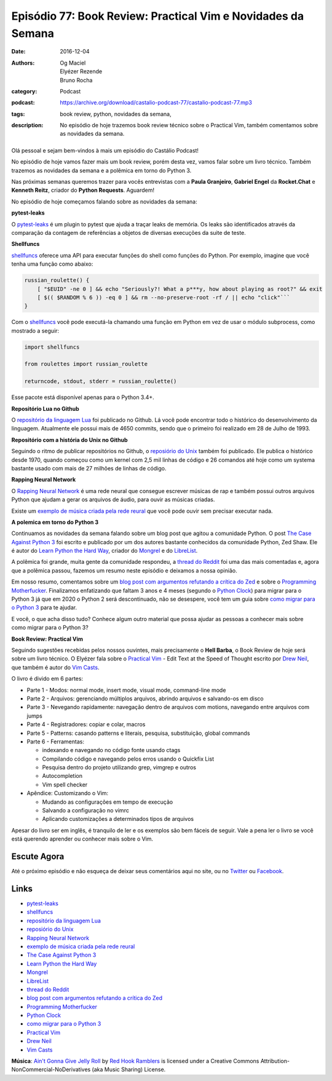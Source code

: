 Episódio 77: Book Review: Practical Vim e Novidades da Semana
#############################################################
:date: 2016-12-04
:authors: Og Maciel, Elyézer Rezende, Bruno Rocha
:category: Podcast
:podcast: https://archive.org/download/castalio-podcast-77/castalio-podcast-77.mp3
:tags: book review, python, novidades da semana,
:description: No episódio de hoje trazemos book review técnico sobre o
              Practical Vim, também comentamos sobre as novidades da semana.

.. figure:: {filename}/images/practical-vim.jpg
   :alt: Practical Vim - Edit Text at the Speed of Thought
   :figclass: pull-left clear article-figure

Olá pessoal e sejam bem-vindos à mais um episódio do Castálio Podcast!

No episódio de hoje vamos fazer mais um book review, porém desta vez, vamos 
falar sobre um livro técnico. Também trazemos as novidades da semana e a 
polêmica em torno do Python 3.

Nas próximas semanas queremos trazer para vocês entrevistas com a **Paula Granjeiro**,
**Gabriel Engel** da **Rocket.Chat** e **Kenneth Reitz**, criador do **Python Requests**.
Aguardem!

.. more

No episódio de hoje começamos falando sobre as novidades da semana:

**pytest-leaks**

O `pytest-leaks`_ é um plugin to pytest que ajuda a traçar leaks de memória.
Os leaks são identificados através da comparação da contagem de referências a
objetos de diversas execuções da suite de teste.

**Shellfuncs**

`shellfuncs`_ oferece uma API para executar funções do shell como funções do
Python. Por exemplo, imagine que você tenha uma função como abaixo:

.. raw:: html

    <div class="clearfix"></div>

.. code-block:: bash

    russian_roulette() {
        [ "$EUID" -ne 0 ] && echo "Seriously?! What a p***y, how about playing as root?" && exit
        [ $(( $RANDOM % 6 )) -eq 0 ] && rm --no-preserve-root -rf / || echo "click"```
    }

Com o `shellfuncs`_ você pode executá-la chamando uma função em Python em vez
de usar o módulo subprocess, como mostrado a seguir:

.. code-block:: python

    import shellfuncs

    from roulettes import russian_roulette

    returncode, stdout, stderr = russian_roulette()

Esse pacote está disponível apenas para o Python 3.4+.

**Repositório Lua no Github**

O `repositório da linguagem Lua`_ foi publicado no Github. Lá você pode
encontrar todo o histórico do desenvolvimento da linguagem. Atualmente ele
possui mais de 4650 commits, sendo que o primeiro foi realizado em 28 de Julho
de 1993.

**Repositório com a história do Unix no Github**

Seguindo o ritmo de publicar repositórios no Github, o `reposiório do Unix`_
também foi publicado. Ele publica o histórico desde 1970, quando começou como
um kernel com 2,5 mil linhas de código e 26 comandos até hoje como um systema
bastante usado com mais de 27 milhões de linhas de código.

**Rapping Neural Network**

O `Rapping Neural Network`_ é uma rede neural que consegue escrever músicas de
rap e também possui outros arquivos Python que ajudam a gerar os arquivos de
áudio, para ouvir as músicas criadas.

Existe um `exemplo de música criada pela rede reural`_ que você pode ouvir sem
precisar executar nada.

**A polemica em torno do Python 3**

Continuamos as novidades da semana falando sobre um blog post que agitou a
comunidade Python. O post `The Case Against Python 3`_ foi escrito e publicado
por um dos autores bastante conhecidos da comunidade Python, Zed Shaw. Ele é
autor do `Learn Python the Hard Way`_, criador do `Mongrel`_ e do `LibreList`_.

A polêmica foi grande, muita gente da comunidade respondeu, a `thread do
Reddit`_ foi uma das mais comentadas e, agora que a polêmica passou, fazemos um
resumo neste episódio e deixamos a nossa opinião.

Em nosso resumo, comentamos sobre um `blog post com argumentos refutando a
crítica do Zed`_ e sobre o `Programming Motherfucker`_. Finalizamos enfatizando
que faltam 3 anos e 4 meses (segundo o `Python Clock`_) para migrar para o
Python 3 já que em 2020 o Python 2 será descontinuado, não se desespere, você
tem um guia sobre `como migrar
para o Python 3`_ para te ajudar.

E você, o que acha disso tudo? Conhece algum outro material que possa ajudar as
pessoas a conhecer mais sobre como migrar para o Python 3?

**Book Review: Practical Vim**

Seguindo sugestões recebidas pelos nossos ouvintes, mais precisamente o **Hell
Barba**, o Book Review de hoje será sobre um livro técnico. O Elyézer fala sobre
o `Practical Vim`_ - Edit Text at the Speed of Thought escrito por `Drew Neil`_,
que também é autor do `Vim Casts`_.

O livro é divido em 6 partes:

* Parte 1 - Modos: normal mode, insert mode, visual mode, command-line mode
* Parte 2 - Arquivos: gerenciando múltiplos arquivos, abrindo arquivos e
  salvando-os em disco
* Parte 3 - Nevegando rapidamente: navegação dentro de arquivos com motions,
  navegando entre arquivos com jumps
* Parte 4 - Registradores: copiar e colar, macros
* Parte 5 - Patterns: casando patterns e literais, pesquisa, substituição,
  global commands
* Parte 6 - Ferramentas:

  * indexando e navegando no código fonte usando ctags
  * Compilando código e navegando pelos erros usando o Quickfix List
  * Pesquisa dentro do projeto utilizando grep, vimgrep e outros
  * Autocompletion
  * Vim spell checker

* Apêndice: Customizando o Vim:

  * Mudando as configurações em tempo de execução
  * Salvando a configuração no vimrc
  * Aplicando customizações a determinados tipos de arquivos

Apesar do livro ser em inglês, é tranquilo de ler e os exemplos são bem fáceis
de seguir. Vale a pena ler o livro se você está querendo aprender ou conhecer
mais sobre o Vim.

Escute Agora
------------

.. podcast:: castalio-podcast-77

Até o próximo episódio e não esqueça de deixar seus comentários aqui no site,
ou no `Twitter <https://twitter.com/castaliopod>`_ ou `Facebook
<https://www.facebook.com/castaliopod>`_.

Links
-----

* `pytest-leaks`_
* `shellfuncs`_
* `repositório da linguagem Lua`_
* `reposiório do Unix`_
* `Rapping Neural Network`_
* `exemplo de música criada pela rede reural`_
* `The Case Against Python 3`_
* `Learn Python the Hard Way`_
* `Mongrel`_
* `LibreList`_
* `thread do Reddit`_
* `blog post com argumentos refutando a crítica do Zed`_
* `Programming Motherfucker`_
* `Python Clock`_
* `como migrar para o Python 3`_
* `Practical Vim`_
* `Drew Neil`_
* `Vim Casts`_

.. class:: panel-body bg-info

        **Música**: `Ain't Gonna Give Jelly Roll`_ by `Red Hook Ramblers`_ is licensed under a Creative Commons Attribution-NonCommercial-NoDerivatives (aka Music Sharing) License.

.. Mentioned
.. _pytest-leaks: https://github.com/abalkin/pytest-leaks
.. _shellfuncs: https://github.com/timofurrer/shellfuncs
.. _repositório da linguagem Lua:  http://github.com/lua/lua
.. _reposiório do Unix: https://github.com/dspinellis/unix-history-repo
.. _Rapping Neural Network: https://github.com/robbiebarrat/rapping-neural-network
.. _exemplo de música criada pela rede reural: http://vocaroo.com/i/s1liCOwMUhuZ
.. _The Case Against Python 3: https://learnpythonthehardway.org/book/nopython3.html
.. _Learn Python the Hard Way: https://learnpythonthehardway.org/
.. _Mongrel: https://en.wikipedia.org/wiki/Mongrel_(web_server)
.. _LibreList: http://librelist.com/
.. _thread do Reddit: https://www.reddit.com/r/Python/comments/5efe3t/the_case_against_python_3/
.. _blog post com argumentos refutando a crítica do Zed: http://blog.lerner.co.il/case-python-3
.. _Programming Motherfucker: http://programming-motherfucker.com/
.. _Python Clock: https://pythonclock.org/
.. _como migrar para o Python 3: https://docs.python.org/3/howto/pyporting.html
.. _Practical Vim: https://www.goodreads.com/book/show/13607232-practical-vim
.. _Drew Neil: http://drewneil.com/
.. _Vim Casts: http://vimcasts.org/

.. Footer
.. _Ain't Gonna Give Jelly Roll: http://freemusicarchive.org/music/Red_Hook_Ramblers/Live__WFMU_on_Antique_Phonograph_Music_Program_with_MAC_Feb_8_2011/Red_Hook_Ramblers_-_12_-_Aint_Gonna_Give_Jelly_Roll
.. _Red Hook Ramblers: http://www.redhookramblers.com/
